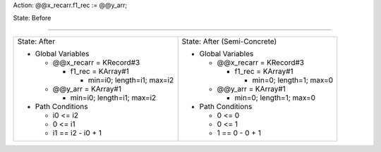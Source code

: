 Action: @@x_recarr.f1_rec := @@y_arr;

State: Before



----

+-----------------------------------+-----------------------------------+
|                                   |                                   |
| State: After                      | State: After (Semi-Concrete)      |
|                                   |                                   |
| * Global Variables                | * Global Variables                |
|                                   |                                   |
|   * @@x_recarr = KRecord#3        |   * @@x_recarr = KRecord#3        |
|                                   |                                   |
|     * f1_rec = KArray#1           |     * f1_rec = KArray#1           |
|                                   |                                   |
|       * min=i0; length=i1; max=i2 |       * min=0; length=1; max=0    |
|                                   |                                   |
|   * @@y_arr = KArray#1            |   * @@y_arr = KArray#1            |
|                                   |                                   |
|     * min=i0; length=i1; max=i2   |     * min=0; length=1; max=0      |
|                                   |                                   |
| * Path Conditions                 | * Path Conditions                 |
|                                   |                                   |
|   * i0 <= i2                      |   * 0 <= 0                        |
|                                   |                                   |
|   * 0 <= i1                       |   * 0 <= 1                        |
|                                   |                                   |
|   * i1 == i2 - i0 + 1             |   * 1 == 0 - 0 + 1                |
|                                   |                                   |
+-----------------------------------+-----------------------------------+
